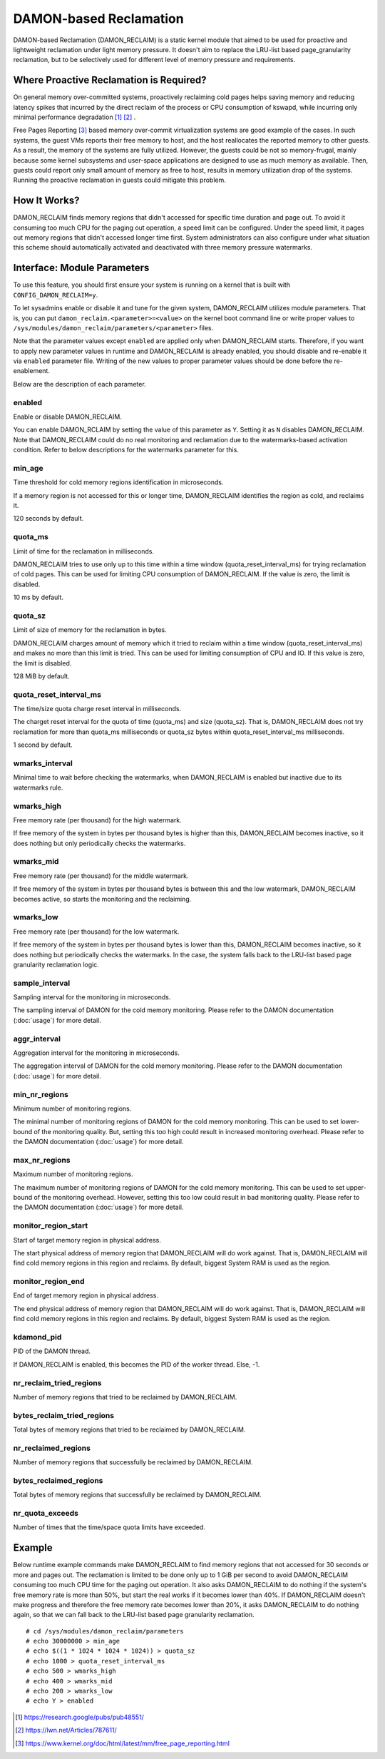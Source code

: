 .. SPDX-License-Identifier: GPL-2.0

=======================
DAMON-based Reclamation
=======================

DAMON-based Reclamation (DAMON_RECLAIM) is a static kernel module that aimed to
be used for proactive and lightweight reclamation under light memory pressure.
It doesn't aim to replace the LRU-list based page_granularity reclamation, but
to be selectively used for different level of memory pressure and requirements.

Where Proactive Reclamation is Required?
========================================

On general memory over-committed systems, proactively reclaiming cold pages
helps saving memory and reducing latency spikes that incurred by the direct
reclaim of the process or CPU consumption of kswapd, while incurring only
minimal performance degradation [1]_ [2]_ .

Free Pages Reporting [3]_ based memory over-commit virtualization systems are
good example of the cases.  In such systems, the guest VMs reports their free
memory to host, and the host reallocates the reported memory to other guests.
As a result, the memory of the systems are fully utilized.  However, the
guests could be not so memory-frugal, mainly because some kernel subsystems and
user-space applications are designed to use as much memory as available.  Then,
guests could report only small amount of memory as free to host, results in
memory utilization drop of the systems.  Running the proactive reclamation in
guests could mitigate this problem.

How It Works?
=============

DAMON_RECLAIM finds memory regions that didn't accessed for specific time
duration and page out.  To avoid it consuming too much CPU for the paging out
operation, a speed limit can be configured.  Under the speed limit, it pages
out memory regions that didn't accessed longer time first.  System
administrators can also configure under what situation this scheme should
automatically activated and deactivated with three memory pressure watermarks.

Interface: Module Parameters
============================

To use this feature, you should first ensure your system is running on a kernel
that is built with ``CONFIG_DAMON_RECLAIM=y``.

To let sysadmins enable or disable it and tune for the given system,
DAMON_RECLAIM utilizes module parameters.  That is, you can put
``damon_reclaim.<parameter>=<value>`` on the kernel boot command line or write
proper values to ``/sys/modules/damon_reclaim/parameters/<parameter>`` files.

Note that the parameter values except ``enabled`` are applied only when
DAMON_RECLAIM starts.  Therefore, if you want to apply new parameter values in
runtime and DAMON_RECLAIM is already enabled, you should disable and re-enable
it via ``enabled`` parameter file.  Writing of the new values to proper
parameter values should be done before the re-enablement.

Below are the description of each parameter.

enabled
-------

Enable or disable DAMON_RECLAIM.

You can enable DAMON_RCLAIM by setting the value of this parameter as ``Y``.
Setting it as ``N`` disables DAMON_RECLAIM.  Note that DAMON_RECLAIM could do
no real monitoring and reclamation due to the watermarks-based activation
condition.  Refer to below descriptions for the watermarks parameter for this.

min_age
-------

Time threshold for cold memory regions identification in microseconds.

If a memory region is not accessed for this or longer time, DAMON_RECLAIM
identifies the region as cold, and reclaims it.

120 seconds by default.

quota_ms
--------

Limit of time for the reclamation in milliseconds.

DAMON_RECLAIM tries to use only up to this time within a time window
(quota_reset_interval_ms) for trying reclamation of cold pages.  This can be
used for limiting CPU consumption of DAMON_RECLAIM.  If the value is zero, the
limit is disabled.

10 ms by default.

quota_sz
--------

Limit of size of memory for the reclamation in bytes.

DAMON_RECLAIM charges amount of memory which it tried to reclaim within a time
window (quota_reset_interval_ms) and makes no more than this limit is tried.
This can be used for limiting consumption of CPU and IO.  If this value is
zero, the limit is disabled.

128 MiB by default.

quota_reset_interval_ms
-----------------------

The time/size quota charge reset interval in milliseconds.

The charget reset interval for the quota of time (quota_ms) and size
(quota_sz).  That is, DAMON_RECLAIM does not try reclamation for more than
quota_ms milliseconds or quota_sz bytes within quota_reset_interval_ms
milliseconds.

1 second by default.

wmarks_interval
---------------

Minimal time to wait before checking the watermarks, when DAMON_RECLAIM is
enabled but inactive due to its watermarks rule.

wmarks_high
-----------

Free memory rate (per thousand) for the high watermark.

If free memory of the system in bytes per thousand bytes is higher than this,
DAMON_RECLAIM becomes inactive, so it does nothing but only periodically checks
the watermarks.

wmarks_mid
----------

Free memory rate (per thousand) for the middle watermark.

If free memory of the system in bytes per thousand bytes is between this and
the low watermark, DAMON_RECLAIM becomes active, so starts the monitoring and
the reclaiming.

wmarks_low
----------

Free memory rate (per thousand) for the low watermark.

If free memory of the system in bytes per thousand bytes is lower than this,
DAMON_RECLAIM becomes inactive, so it does nothing but periodically checks the
watermarks.  In the case, the system falls back to the LRU-list based page
granularity reclamation logic.

sample_interval
---------------

Sampling interval for the monitoring in microseconds.

The sampling interval of DAMON for the cold memory monitoring.  Please refer to
the DAMON documentation (:doc:`usage`) for more detail.

aggr_interval
-------------

Aggregation interval for the monitoring in microseconds.

The aggregation interval of DAMON for the cold memory monitoring.  Please
refer to the DAMON documentation (:doc:`usage`) for more detail.

min_nr_regions
--------------

Minimum number of monitoring regions.

The minimal number of monitoring regions of DAMON for the cold memory
monitoring.  This can be used to set lower-bound of the monitoring quality.
But, setting this too high could result in increased monitoring overhead.
Please refer to the DAMON documentation (:doc:`usage`) for more detail.

max_nr_regions
--------------

Maximum number of monitoring regions.

The maximum number of monitoring regions of DAMON for the cold memory
monitoring.  This can be used to set upper-bound of the monitoring overhead.
However, setting this too low could result in bad monitoring quality.  Please
refer to the DAMON documentation (:doc:`usage`) for more detail.

monitor_region_start
--------------------

Start of target memory region in physical address.

The start physical address of memory region that DAMON_RECLAIM will do work
against.  That is, DAMON_RECLAIM will find cold memory regions in this region
and reclaims.  By default, biggest System RAM is used as the region.

monitor_region_end
------------------

End of target memory region in physical address.

The end physical address of memory region that DAMON_RECLAIM will do work
against.  That is, DAMON_RECLAIM will find cold memory regions in this region
and reclaims.  By default, biggest System RAM is used as the region.

kdamond_pid
-----------

PID of the DAMON thread.

If DAMON_RECLAIM is enabled, this becomes the PID of the worker thread.  Else,
-1.

nr_reclaim_tried_regions
------------------------

Number of memory regions that tried to be reclaimed by DAMON_RECLAIM.

bytes_reclaim_tried_regions
---------------------------

Total bytes of memory regions that tried to be reclaimed by DAMON_RECLAIM.

nr_reclaimed_regions
--------------------

Number of memory regions that successfully be reclaimed by DAMON_RECLAIM.

bytes_reclaimed_regions
-----------------------

Total bytes of memory regions that successfully be reclaimed by DAMON_RECLAIM.

nr_quota_exceeds
----------------

Number of times that the time/space quota limits have exceeded.

Example
=======

Below runtime example commands make DAMON_RECLAIM to find memory regions that
not accessed for 30 seconds or more and pages out.  The reclamation is limited
to be done only up to 1 GiB per second to avoid DAMON_RECLAIM consuming too
much CPU time for the paging out operation.  It also asks DAMON_RECLAIM to do
nothing if the system's free memory rate is more than 50%, but start the real
works if it becomes lower than 40%.  If DAMON_RECLAIM doesn't make progress and
therefore the free memory rate becomes lower than 20%, it asks DAMON_RECLAIM to
do nothing again, so that we can fall back to the LRU-list based page
granularity reclamation. ::

    # cd /sys/modules/damon_reclaim/parameters
    # echo 30000000 > min_age
    # echo $((1 * 1024 * 1024 * 1024)) > quota_sz
    # echo 1000 > quota_reset_interval_ms
    # echo 500 > wmarks_high
    # echo 400 > wmarks_mid
    # echo 200 > wmarks_low
    # echo Y > enabled

.. [1] https://research.google/pubs/pub48551/
.. [2] https://lwn.net/Articles/787611/
.. [3] https://www.kernel.org/doc/html/latest/mm/free_page_reporting.html
